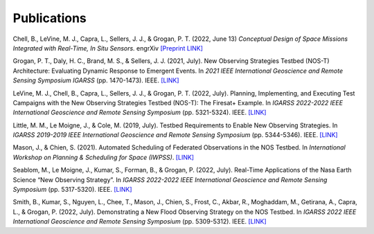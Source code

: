 Publications
============

Chell, B., LeVine, M. J., Capra, L., Sellers, J. J., & Grogan, P. T. (2022, June 13) *Conceptual Design of Space Missions Integrated with Real-Time, In Situ Sensors.* engrXiv `[Preprint LINK] <https://engrxiv.org/preprint/view/2408>`_

Grogan, P. T., Daly, H. C., Brand, M. S., & Sellers, J. J. (2021, July). New Observing Strategies Testbed (NOS-T) Architecture: Evaluating Dynamic Response to Emergent Events. In *2021 IEEE International Geoscience and Remote Sensing Symposium IGARSS* (pp. 1470-1473). IEEE. `[LINK] <https://ieeexplore.ieee.org/abstract/document/9555131?casa_token=A_mkHjzwUawAAAAA:VUH_fs4RuDUwAFyuqY6jNMPSmSaQ0LCorKRvTOOYeMnPpK4qLO_2kjRzF3nwZRnB14v9PVk-9Q>`_

LeVine, M. J., Chell, B., Capra, L., Sellers, J. J., & Grogan, P. T. (2022, July). Planning, Implementing, and Executing Test Campaigns with the New Observing Strategies Testbed (NOS-T): The Firesat+ Example. In *IGARSS 2022-2022 IEEE International Geoscience and Remote Sensing Symposium* (pp. 5321-5324). IEEE. `[LINK] <https://ieeexplore.ieee.org/abstract/document/9883290>`_

Little, M. M., Le Moigne, J., & Cole, M. (2019, July). Testbed Requirements to Enable New Observing Strategies. In *IGARSS 2019-2019 IEEE International Geoscience and Remote Sensing Symposium* (pp. 5344-5346). IEEE. `[LINK] <https://ieeexplore.ieee.org/abstract/document/8898532>`_

Mason, J., & Chien, S. (2021). Automated Scheduling of Federated Observations in the NOS Testbed. In *International Workshop on Planning & Scheduling for Space (IWPSS)*. `[LINK] <https://ai.jpl.nasa.gov/public/documents/papers/Mason_IWPSS2021_paper_24.pdf>`_

Seablom, M., Le Moigne, J., Kumar, S., Forman, B., & Grogan, P. (2022, July). Real-Time Applications of the Nasa Earth Science “New Observing Strategy”. In *IGARSS 2022-2022 IEEE International Geoscience and Remote Sensing Symposium* (pp. 5317-5320). IEEE. `[LINK] <https://ieeexplore.ieee.org/abstract/document/9883850?casa_token=MTXBt3uDewkAAAAA:IVtvkjbG2FfVHogQL3in9e8kzFgGoLinGp4UBWM_ZEtaV_q_p8fMkVvaI1Oz1VkK1Fr0xQs7dw>`_

Smith, B., Kumar, S., Nguyen, L., Chee, T., Mason, J., Chien, S., Frost, C., Akbar, R., Moghaddam, M., Getirana, A., Capra, L., & Grogan, P. (2022, July). Demonstrating a New Flood Observing Strategy on the NOS Testbed. In *IGARSS 2022 IEEE International Geoscience and Remote Sensing Symposium* (pp. 5309-5312). IEEE. `[LINK] <https://ieeexplore.ieee.org/abstract/document/9883411?casa_token=FxLajJNJulwAAAAA:zmlGgw59gD5C2EXKSZb7Lo4jBhmVBdS9Rdh9u7qRQFw4EGKLxdvCMWfX2vzpfB-9bh5oxHD0Jw>`_
